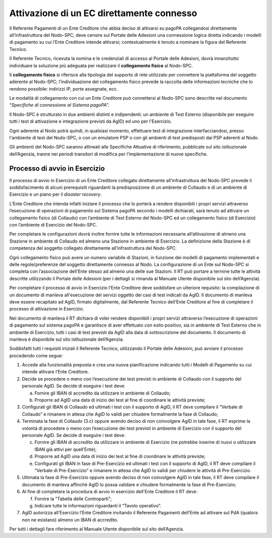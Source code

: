 Attivazione di un EC direttamente connesso
==========================================

Il Referente Pagamenti di un Ente Creditore che abbia deciso di attivarsi su pagoPA collegandosi direttamente all’infrastruttura del Nodo-SPC, deve
censire sul Portale delle Adesioni una connessione logica diretta indicando i modelli di pagamento su cui l’Ente Creditore intende attivarsi;
contestualmente è tenuto a nominare la figura del Referente Tecnico.

Il Referente Tecnico, ricevuta la nomina e le credenziali di accesso al Portale delle Adesioni, dovrà innanzitutto individuare la soluzione più
adeguata per realizzare il **collegamento fisico** al Nodo-SPC.

Il **collegamento fisico** si riferisce alla tipologia del supporto di rete utilizzato per connettere la piattaforma del soggetto aderente al
Nodo-SPC; l’individuazione del collegamento fisico prevede la raccolta delle informazioni tecniche che lo rendono possibile: indirizzi IP, porte
assegnate, ecc.

Le modalità di collegamento con cui un Ente Creditore può connettersi al Nodo-SPC sono descritte nel documento “\ *Specifiche di connessione al
Sistema pagoPA*\ ”.

Il Nodo-SPC è strutturato in due ambienti distinti e indipendenti: un ambiente di Test Esterno (disponibile per eseguire tutti i test di attivazione e
integrazione previsti da AgID) ed uno per l'Esercizio.

Ogni aderente al Nodo potrà quindi, in qualsiasi momento, effettuare test di integrazione interfacciandosi, presso l'ambiente di test del Nodo-SPC, o
con un emulatore PSP o con gli ambienti di test predisposti dai PSP aderenti al Nodo.

Gli ambienti del Nodo-SPC saranno allineati alle Specifiche Attuative di riferimento, pubblicate sul sito istituzionale dell’Agenzia, tranne nei
periodi transitori di modifica per l'implementazione di nuove specifiche.

Processo di avvio in Esercizio
------------------------------

Il processo di avvio in Esercizio di un Ente Creditore collegato direttamente all’infrastruttura del Nodo-SPC prevede il soddisfacimento di alcuni
prerequisiti riguardanti la predisposizione di un ambiente di Collaudo e di un ambiente di Esercizio e un piano per il *disaster recovery*.

L’Ente Creditore che intenda infatti iniziare il processo che lo porterà a rendere disponibili i propri servizi attraverso l’esecuzione di operazioni
di pagamento sul Sistema pagoPA secondo i modelli dichiarati, sarà tenuto ad attivare un collegamento fisico (di Collaudo) con l’ambiente di Test
Esterno del Nodo-SPC ed un collegamento fisico (di Esercizio) con l’ambiente di Esercizio del Nodo-SPC.

Per completare le configurazioni dovrà inoltre fornire tutte le informazioni necessarie all’attivazione di almeno una Stazione in ambiente di Collaudo
ed almeno una Stazione in ambiente di Esercizio. La definizione della Stazione è di competenza del soggetto collegato direttamente all’infrastruttura
del Nodo-SPC.

Ogni collegamento fisico può avere un numero variabile di Stazioni, in funzione dei modelli di pagamento implementati e delle regole/preferenze del
soggetto direttamente connesso al Nodo. La configurazione di un Ente sul Nodo-SPC si completa con l’associazione dell’Ente stesso ad almeno una delle
sue Stazioni. Il RT può portare a termine tutte le attività descritte utilizzando il Portale delle Adesioni (per i dettagli si rimanda al Manuale
Utente disponibile sul sito dell’Agenzia).

Per completare il processo di avvio in Esercizio l’Ente Creditore deve soddisfare un ulteriore requisito: la compilazione di un documento di manleva
all'esecuzione dei servizi oggetto dei casi di test indicati da AgID. Il documento di manleva deve essere recapitato ad AgID, firmato digitalmente,
dal Referente Tecnico dell’Ente Creditore al fine di completare il processo di attivazione in Esercizio.

Nel documento di manleva il RT dichiara di voler rendere disponibili i propri servizi attraverso l’esecuzione di operazioni di pagamento sul sistema
pagoPA e garantisce di aver effettuato con esito positivo, sia in ambiente di Test Esterno che in ambiente di Esercizio, tutti i casi di test previsti
da AgID alla data di sottoscrizione del documento. Il documento di manleva è disponibile sul sito istituzionale dell’Agenzia.

Soddisfatti tutti i requisiti iniziali il Referente Tecnico, utilizzando il Portale delle Adesioni, può avviare il processo procedendo come segue:

1. Accede alla funzionalità preposta e crea una nuova pianificazione indicando tutti i Modelli di Pagamento su cui intende attivare l’Ente Creditore.

2. Decide se procedere o meno con l’esecuzione dei test previsti in ambiente di Collaudo con il supporto del personale AgID. Se decide di eseguire i
   test deve:

   a. Fornire gli IBAN di accredito da utilizzare in ambiente di Collaudo;

   b. Proporre ad AgID una data di inizio dei test al fine di coordinare le attività previste;

3. Configurati gli IBAN di Collaudo ed ultimati i test con il supporto di AgID, il RT deve compilare il “Verbale di Collaudo” e rimanere in attesa che
   AgID lo validi per chiudere formalmente la fase di Collaudo;

4. Terminata la fase di Collaudo (3.c) oppure avendo deciso di non coinvolgere AgID in tale fase, il RT esprime la volontà di procedere o meno con
   l’esecuzione dei test previsti in ambiente di Esercizio con il supporto del personale AgID. Se decide di eseguire i test deve:

   c. Fornire gli IBAN di accredito da utilizzare in ambiente di Esercizio (ne potrebbe inserire di nuovi o utilizzare IBAN già attivi per
      quell’Ente);

   d. Proporre ad AgID una data di inizio dei test al fine di coordinare le attività previste;

   e. Configurati gli IBAN in fase di Pre-Esercizio ed ultimati i test con il supporto di AgID, il RT deve compilare il “Verbale di Pre-Esercizio” e
      rimanere in attesa che AgID lo validi per chiudere le attività di Pre-Esercizio.

5. Ultimata la fase di Pre-Esercizio oppure avendo deciso di non coinvolgere AgID in tale fase, il RT deve compilare il documento di manleva affinchè
   AgID lo possa validare e chiudere formalmente la fase di Pre-Esercizio;

6. Al fine di completare la procedura di avvio in esercizio dell'Ente Creditore il RT deve:

   f. Fornire la "Tabella delle Controparti";

   g. Indicare tutte le informazioni riguardanti il “Tavolo operativo”.

7. AgID autorizza all’Esercizio l’Ente Creditore invitando il Referente Pagamenti dell’Ente ad attivare sul PdA (qualora non ne esistano) almeno un
   IBAN di accredito.

Per tutti i dettagli fare riferimento al Manuale Utente disponibile sul sito dell’Agenzia.
